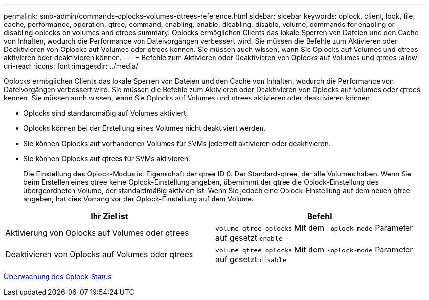 ---
permalink: smb-admin/commands-oplocks-volumes-qtrees-reference.html 
sidebar: sidebar 
keywords: oplock, client, lock, file, cache, performance, operation, qtree, command, enabling, enable, disabling, disable, volume, commands for enabling or disabling oplocks on volumes and qtrees 
summary: Oplocks ermöglichen Clients das lokale Sperren von Dateien und den Cache von Inhalten, wodurch die Performance von Dateivorgängen verbessert wird. Sie müssen die Befehle zum Aktivieren oder Deaktivieren von Oplocks auf Volumes oder qtrees kennen. Sie müssen auch wissen, wann Sie Oplocks auf Volumes und qtrees aktivieren oder deaktivieren können. 
---
= Befehle zum Aktivieren oder Deaktivieren von Oplocks auf Volumes und qtrees
:allow-uri-read: 
:icons: font
:imagesdir: ../media/


[role="lead"]
Oplocks ermöglichen Clients das lokale Sperren von Dateien und den Cache von Inhalten, wodurch die Performance von Dateivorgängen verbessert wird. Sie müssen die Befehle zum Aktivieren oder Deaktivieren von Oplocks auf Volumes oder qtrees kennen. Sie müssen auch wissen, wann Sie Oplocks auf Volumes und qtrees aktivieren oder deaktivieren können.

* Oplocks sind standardmäßig auf Volumes aktiviert.
* Oplocks können bei der Erstellung eines Volumes nicht deaktiviert werden.
* Sie können Oplocks auf vorhandenen Volumes für SVMs jederzeit aktivieren oder deaktivieren.
* Sie können Oplocks auf qtrees für SVMs aktivieren.
+
Die Einstellung des Oplock-Modus ist Eigenschaft der qtree ID 0. Der Standard-qtree, der alle Volumes haben. Wenn Sie beim Erstellen eines qtree keine Oplock-Einstellung angeben, übernimmt der qtree die Oplock-Einstellung des übergeordneten Volume, der standardmäßig aktiviert ist. Wenn Sie jedoch eine Oplock-Einstellung auf dem neuen qtree angeben, hat dies Vorrang vor der Oplock-Einstellung auf dem Volume.



|===
| Ihr Ziel ist | Befehl 


 a| 
Aktivierung von Oplocks auf Volumes oder qtrees
 a| 
`volume qtree oplocks` Mit dem `-oplock-mode` Parameter auf gesetzt `enable`



 a| 
Deaktivieren von Oplocks auf Volumes oder qtrees
 a| 
`volume qtree oplocks` Mit dem `-oplock-mode` Parameter auf gesetzt `disable`

|===
xref:monitor-oplock-status-task.adoc[Überwachung des Oplock-Status]
